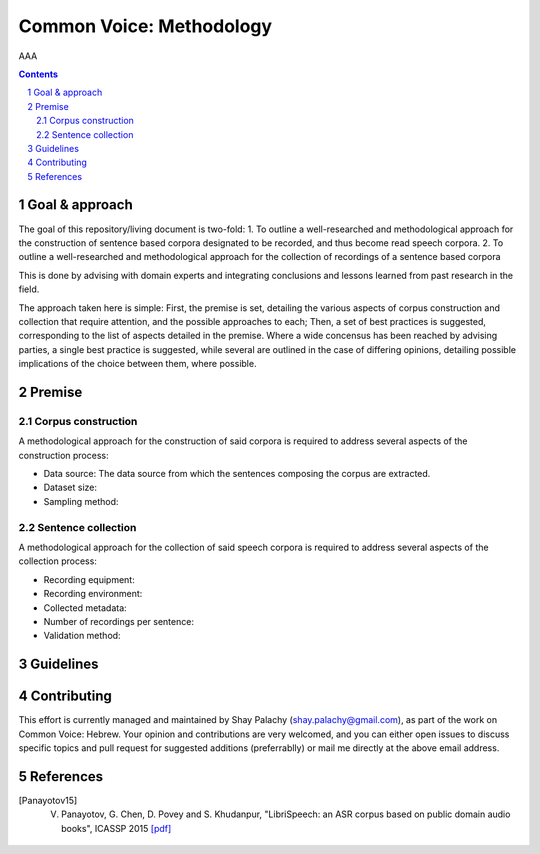 Common Voice: Methodology
#########################

AAA


.. contents::

.. section-numbering::


Goal & approach
===============

The goal of this repository/living document is two-fold:
1. To outline a well-researched and methodological approach for the construction of sentence based corpora designated to be recorded, and thus become read speech corpora.
2. To outline a well-researched and methodological approach for the collection of recordings of a sentence based corpora 

This is done by advising with domain experts and integrating conclusions and lessons learned from past research in the field.

The approach taken here is simple: First, the premise is set, detailing the various aspects of corpus construction and collection that require attention, and the possible approaches to each; Then, a set of best practices is suggested, corresponding to the list of aspects detailed in the premise. Where a wide concensus has been reached by advising parties, a single best practice is suggested, while several are outlined in the case of differing opinions, detailing possible implications of the choice between them, where possible.


Premise
=======

Corpus construction
-------------------

A methodological approach for the construction of said corpora is required to address several aspects of the construction process:

- Data source: The data source from which the sentences composing the corpus are extracted.
- Dataset size:
- Sampling method:


Sentence collection
-------------------

A methodological approach for the collection of said speech corpora is required to address several aspects of the collection process:

- Recording equipment:
- Recording environment:
- Collected metadata:
- Number of recordings per sentence:
- Validation method:


Guidelines
==========


Contributing
============

This effort is currently managed and maintained by Shay Palachy (shay.palachy@gmail.com), as part of the work on Common Voice: Hebrew. Your opinion and contributions are very welcomed, and you can either open issues to discuss specific topics and pull request for suggested additions (preferrablly) or mail me directly at the above email address.


References
==========

.. [Panayotov15] V. Panayotov, G. Chen, D. Povey and S. Khudanpur, "LibriSpeech: an ASR corpus based on public domain audio books", ICASSP 2015 `[pdf] <http://www.danielpovey.com/files/2015_icassp_librispeech.pdf>`_
